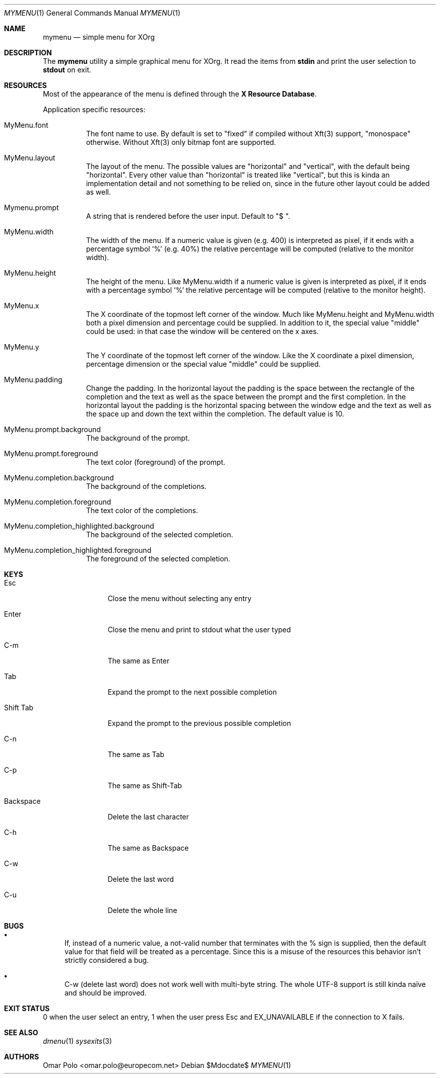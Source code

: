 .Dd $Mdocdate$
.Dt MYMENU 1
.Os
.Sh NAME
.Nm mymenu
.Nd simple menu for XOrg
.Sh DESCRIPTION
The
.Nm
utility a simple graphical menu for XOrg. It read the items from
.Ic stdin
and print the user selection to
.Ic stdout
on exit.
.Sh RESOURCES

Most of the appearance of the menu is defined through the \fBX
Resource Database\fR.

Application specific resources:
.Bl -tag -width Ds
.It MyMenu.font
The font name to use. By default is set to "fixed" if compiled without
Xft(3) support, "monospace" otherwise. Without Xft(3) only bitmap font
are supported.
.It MyMenu.layout
The layout of the menu. The possible values are "horizontal" and
"vertical", with the default being "horizontal". Every other value
than "horizontal" is treated like "vertical", but this is kinda an
implementation detail and not something to be relied on, since in the
future other layout could be added as well.
.It Mymenu.prompt
A string that is rendered before the user input. Default to "$ ".
.It MyMenu.width
The width of the menu. If a numeric value is given (e.g. 400) is
interpreted as pixel, if it ends with a percentage symbol `%'
(e.g. 40%) the relative percentage will be computed (relative to the
monitor width).
.It MyMenu.height
The height of the menu. Like MyMenu.width if a numeric value is given
is interpreted as pixel, if it ends with a percentage symbol `%' the
relative percentage will be computed (relative to the monitor height).
.It MyMenu.x
The X coordinate of the topmost left corner of the window. Much like
MyMenu.height and MyMenu.width both a pixel dimension and percentage
could be supplied. In addition to it, the special value "middle" could
be used: in that case the window will be centered on the x axes.
.It MyMenu.y
The Y coordinate of the topmost left corner of the window. Like the X
coordinate a pixel dimension, percentage dimension or the special
value "middle" could be supplied.
.It MyMenu.padding
Change the padding. In the horizontal layout the padding is the space
between the rectangle of the completion and the text as well as the
space between the prompt and the first completion. In the horizontal
layout the padding is the horizontal spacing between the window edge
and the text as well as the space up and down the text within the
completion. The default value is 10.
.It MyMenu.prompt.background
The background of the prompt.
.It MyMenu.prompt.foreground
The text color (foreground) of the prompt.
.It MyMenu.completion.background
The background of the completions.
.It MyMenu.completion.foreground
The text color of the completions.
.It MyMenu.completion_highlighted.background
The background of the selected completion.
.It MyMenu.completion_highlighted.foreground
The foreground of the selected completion.
.El

.Sh KEYS
.Bl -tag -width indent-two
.It Esc
Close the menu without selecting any entry
.It Enter
Close the menu and print to stdout what the user typed
.It C-m
The same as Enter
.It Tab
Expand the prompt to the next possible completion
.It Shift Tab
Expand the prompt to the previous possible completion
.It C-n
The same as Tab
.It C-p
The same as Shift-Tab
.It Backspace
Delete the last character
.It C-h
The same as Backspace
.It C-w
Delete the last word
.It C-u
Delete the whole line
.El

.Sh BUGS
.Bl -bullet
.It
If, instead of a numeric value, a not-valid number that terminates
with the % sign is supplied, then the default value for that field
will be treated as a percentage. Since this is a misuse of the
resources this behavior isn't strictly considered a bug.
.It
C-w (delete last word) does not work well with multi-byte string. The
whole UTF-8 support is still kinda naïve and should be improved.
.El

.Sh EXIT STATUS

0 when the user select an entry, 1 when the user press Esc and
EX_UNAVAILABLE if the connection to X fails.

.Sh SEE ALSO
.Xr dmenu 1
.Xr sysexits 3

.Sh AUTHORS
.An Omar Polo <omar.polo@europecom.net>

